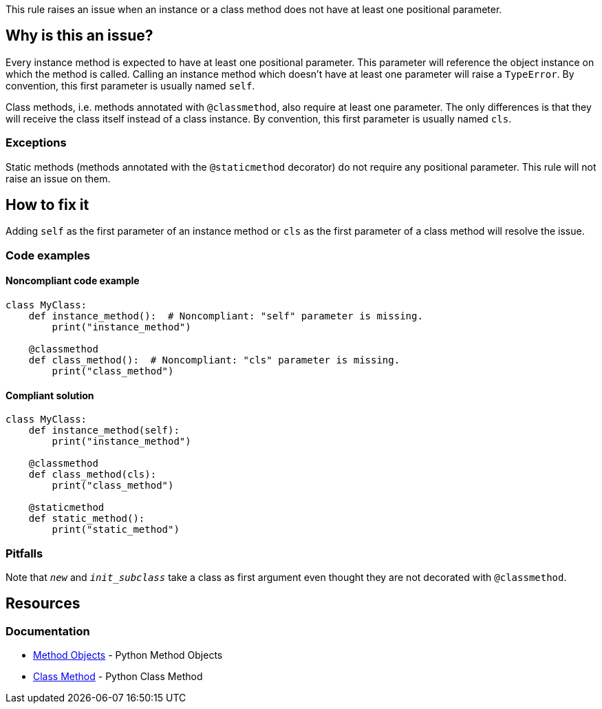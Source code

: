 This rule raises an issue when an instance or a class method does not have at least one positional parameter.

== Why is this an issue?

Every instance method is expected to have at least one positional parameter. This parameter will reference the object instance on which the method is called. Calling an instance method which doesn't have at least one parameter will raise a `TypeError`. By convention, this first parameter is usually named `self`.

Class methods, i.e. methods annotated with `@classmethod`, also require at least one parameter. The only differences is that they will receive the class itself instead of a class instance. By convention, this first parameter is usually named `cls`. 

=== Exceptions

Static methods (methods annotated with the `@staticmethod` decorator) do not require any positional parameter. This rule will not raise an issue on them.

== How to fix it

Adding `self` as the first parameter of an instance method or `cls` as the first parameter of a class method will resolve the issue.

=== Code examples

==== Noncompliant code example

[source,python,diff-id=1,diff-type=noncompliant]
----
class MyClass:
    def instance_method():  # Noncompliant: "self" parameter is missing.
        print("instance_method")

    @classmethod
    def class_method():  # Noncompliant: "cls" parameter is missing.
        print("class_method")
----


==== Compliant solution

[source,python,diff-id=1,diff-type=compliant]
----
class MyClass:
    def instance_method(self):
        print("instance_method")

    @classmethod
    def class_method(cls):
        print("class_method")

    @staticmethod
    def static_method():
        print("static_method")
----

=== Pitfalls

Note that `__new__` and `__init_subclass__` take a class as first argument even thought they are not decorated with `@classmethod`.

== Resources

=== Documentation

* https://docs.python.org/3.11/tutorial/classes.html#method-objects[Method Objects] - Python Method Objects
* https://docs.python.org/3.11/library/functions.html?highlight=classmethod#classmethod[Class Method] - Python Class Method 

ifdef::env-github,rspecator-view[]

'''
== Implementation Specification
(visible only on this page)

=== Message

Method has no @classmethod or @staticmethod annotation

* Add a "self" or class parameter

Method has a @classmethod annotation, or method is __new__ or __init_subclass__

* Add a class parameter


=== Highlighting

The method signature ``++def name()++``


endif::env-github,rspecator-view[]
